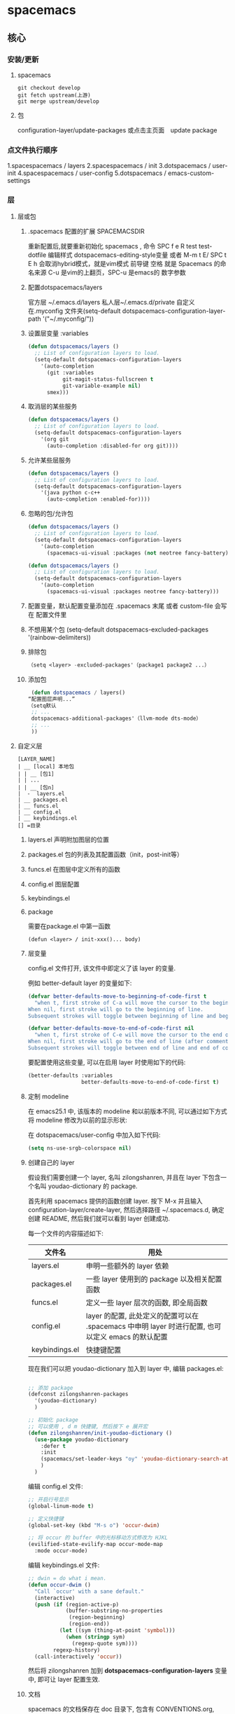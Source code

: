 * spacemacs
** 核心
*** 安装/更新
**** spacemacs
   #+BEGIN_SRC shell
     git checkout develop
     git fetch upstream(上游)
     git merge upstream/develop
   #+END_SRC
**** 包
     configuration-layer/update-packages 或点击主页面　update package
*** 点文件执行顺序
    1.spacespacemacs / layers
    2.spacespacemacs / init 
    3.dotspacemacs / user-init
    4.spacespacemacs / user-config
    5.dotspacemacs / emacs-custom-settings
*** 层 
**** 层或包
***** .spacemacs 配置的扩展  SPACEMACSDIR 
      重新配置后,就要重新初始化 spacemacs , 命令 SPC f e R
      test test-dotfile
      编辑样式 dotspacemacs-editing-style变量 或者 M-m t E/ SPC t E h 会取消hybrid模式，就是vim模式
      前导键 空格 就是 Spacemacs 的命名来源
      C-u 是vim的上翻页，SPC-u 是emacs的 数字参数
***** 配置dotspacemacs/layers   
      官方层 ~/.emacs.d/layers
      私人层~/.emacs.d/private
      自定义 在.myconfig 文件夹(setq-default dotspacemacs-configuration-layer-path '("~/.myconfig/"))
***** 设置层变量 :variables
   #+BEGIN_SRC emacs-lisp
   (defun dotspacemacs/layers ()
     ;; List of configuration layers to load.
     (setq-default dotspacemacs-configuration-layers
       '(auto-completion
         (git :variables
              git-magit-status-fullscreen t
              git-variable-example nil)
         smex)))
   #+END_SRC
***** 取消层的某些服务
   #+BEGIN_SRC emacs-lisp
   (defun dotspacemacs/layers ()
     ;; List of configuration layers to load.
     (setq-default dotspacemacs-configuration-layers
       '(org git
         (auto-completion :disabled-for org git))))
   #+END_SRC
***** 允许某些层服务
   #+BEGIN_SRC emacs-lisp
     (defun dotspacemacs/layers ()
       ;; List of configuration layers to load.
       (setq-default dotspacemacs-configuration-layers
         '(java python c-c++
           (auto-completion :enabled-for))))
   #+END_SRC
***** 忽略的包/允许包
   #+BEGIN_SRC emacs-lisp
   (defun dotspacemacs/layers ()
     ;; List of configuration layers to load.
     (setq-default dotspacemacs-configuration-layers
       '(auto-completion
         (spacemacs-ui-visual :packages (not neotree fancy-battery))))
   #+END_SRC

   #+BEGIN_SRC emacs-lisp
   (defun dotspacemacs/layers ()
     ;; List of configuration layers to load.
     (setq-default dotspacemacs-configuration-layers
       '(auto-completion
         (spacemacs-ui-visual :packages neotree fancy-battery)))
   #+END_SRC
***** 配置变量，默认配置变量添加在 .spacemacs 末尾 或者 custom-file 会写在 配置文件里
***** 不想用某个包 (setq-default dotspacemacs-excluded-packages '(rainbow-delimiters))
***** 排除包
   #+BEGIN_SRC emacs-lisp
   （setq <layer> -excluded-packages'（package1 package2 ...）
   #+END_SRC
***** 添加包
   #+BEGIN_SRC emacs-lisp
      (defun dotspacemacs / layers()
     “配置图层声明...”
     （setq默认
      ;; ...
      dotspacemacs-additional-packages'（llvm-mode dts-mode）
      ;; ...
      ))
   #+END_SRC
**** 自定义层
   #+BEGIN_SRC 
   [LAYER_NAME]
   | __ [local] 本地包
   | | __ [包1]
   | | ...
   | | __ [包n]
   |  -  layers.el
   | __ packages.el
   | __ funcs.el
   | __ config.el
   | __ keybindings.el
   [] =目录
   #+END_SRC

***** layers.el 声明附加图层的位置
***** packages.el 包的列表及其配置函数（init，post-init等）
***** funcs.el 在图层中定义所有的函数
***** config.el 图层配置
***** keybindings.el 
***** package
      需要在package.el 中第一函数
   #+BEGIN_SRC 
   (defun <layer> / init-xxx()... body)
   #+END_SRC
***** 层变量
      config.el 文件打开, 该文件中即定义了该 layer 的变量.

      例如 better-default layer 的变量如下:
   #+BEGIN_SRC emacs-lisp
     (defvar better-defaults-move-to-beginning-of-code-first t
       "when t, first stroke of C-a will move the cursor to the beginning of code.
     When nil, first stroke will go to the beginning of line.
     Subsequent strokes will toggle between beginning of line and beginning of code.")

     (defvar better-defaults-move-to-end-of-code-first nil
       "when t, first stroke of C-e will move the cursor to the end of code (before comments).
     When nil, first stroke will go to the end of line (after comments).
     Subsequent strokes will toggle between end of line and end of code.")
   #+END_SRC

   要配置使用这些变量, 可以在启用 layer 时使用如下的代码:

   #+BEGIN_SRC emacs-lisp
     (better-defaults :variables
                      better-defaults-move-to-end-of-code-first t)
   #+END_SRC

***** 定制 modeline
   在 emacs25.1 中, 该版本的 modeline 和以前版本不同, 可以通过如下方式将 modeline 
   修改为以前的显示形状:

   在 dotspacemacs/user-config 中加入如下代码:
   #+BEGIN_SRC emacs-lisp
     (setq ns-use-srgb-colorspace nil)
   #+END_SRC

***** 创建自己的 layer
      假设我们需要创建一个 layer, 名叫 zilongshanren, 并且在 layer 下包含一个名叫 
      youdao-dictionary 的 package.

      首先利用 spacemacs 提供的函数创建 layer. 按下 M-x 并且输入 
      configuration-layer/create-layer, 然后选择路径 ~/.spacemacs.d,
      确定创建 README, 然后我们就可以看到 layer 创建成功.

   每一个文件的内容描述如下:

   | 文件名          | 用处                                                                                        |
   |----------------+--------------------------------------------------------------------------------------------------|
   | layers.el      | 申明一些额外的 layer 依赖 |
   | packages.el    | 一些 layer 使用到的 package 以及相关配置函数 |
   | funcs.el       | 定义一些 layer 层次的函数, 即全局函数 |
   | config.el      | layer 的配置, 此处定义的配置可以在 .spacemacs 中申明 layer 时进行配置, 也可以定义 emacs 的默认配置 |
   | keybindings.el | 快捷键配置 |

   现在我们可以把 youdao-dictionary 加入到 layer 中, 编辑 packages.el:

   #+BEGIN_SRC emacs-lisp

     ;; 添加 package
     (defconst zilongshanren-packages
       '(youdao-dictionary)
       )

     ;; 初始化 package
     ;; 可以使用 , d m 快捷键, 然后按下 e 展开宏
     (defun zilongshanren/init-youdao-dictionary ()
       (use-package youdao-dictionary
         :defer t
         :init
         (spacemacs/set-leader-keys "oy" 'youdao-dictionary-search-at-point+)
         )
       )
   #+END_SRC

   编辑 config.el 文件:

   #+BEGIN_SRC emacs-lisp
     ;; 开启行号显示
     (global-linum-mode t)

     ;; 定义快捷键
     (global-set-key (kbd "M-s o") 'occur-dwim)

     ;; 将 occur 的 buffer 中的光标移动方式修改为 HJKL
     (evilified-state-evilify-map occur-mode-map
       :mode occur-mode)
   #+END_SRC

   编辑 keybindings.el 文件:

   #+BEGIN_SRC emacs-lisp
     ;; dwin = do what i mean.
     (defun occur-dwim ()
       "Call `occur' with a sane default."
       (interactive)
       (push (if (region-active-p)
                 (buffer-substring-no-properties
                  (region-beginning)
                  (region-end))
               (let ((sym (thing-at-point 'symbol)))
                 (when (stringp sym)
                   (regexp-quote sym))))
             regexp-history)
       (call-interactively 'occur))
   #+END_SRC

   然后将 zilongshanren 加到 *dotspacemacs-configuration-layers* 变量中, 即可让 layer 配置生效.

***** 文档

   spacemacs 的文档保存在 doc 目录下, 包含有 CONVENTIONS.org, DOCUMENTATION.org 等文档文件, 建议大家多多阅读.

**** 定制你的 Layer
   1. 修复上一期视频中 occur-mode 启动的问题
   2. 修复 ivy0.8 导致的问题, 同时简单探讨了一下今后如何避免和处理类似的问题
   3. 介绍 post-init 和 pre-init 的用法, 介绍了如何定制 spacemacs 的 company-mode
   4. 介绍 layers.el 文件, 演示该文件的作用
   5. 介绍 layer 的 package 的 location 变量, 演示了如何从 github 获取并安装 package 的方法

***** 修复上一期视频中的配置问题

   在之前的配置代码中, 如果我们启动 emacs 会出现以下错误:

   #+BEGIN_EXAMPLE
   Symbol's function definition is void: evilified-state-evilify-map
   #+END_EXAMPLE

   这是因为这个符号在 config.el 中使用的时候还是空的, 我们可以通过以下方式修复, 编辑 config.el 文件, 将以下代码移动到 dotspacemacs/user-config 函数中:

   #+BEGIN_SRC emacs-lisp
     (evilified-state-evilify-map occur-mode-map
       :mode occur-mode)
   #+END_SRC

***** 修复 ivy0.8 的问题

   在 ivy 升级到0.8版本时, 对其中一个API的返回值进行了修改:

   #+BEGIN_SRC emacs-lisp
     (let (res)
       (ivy-with
        '(ivy-read "test: "
                   '(("one" . 1) ("three" . 3))
                   :action (lambda (x) (setq res x)))
        "t C-m")
       res)
     ;; =>
     ;; ("three" . 3)
   #+END_SRC

   在之前的版本中, 这个函数的返回值是 3, 在0.8版本中被修改为了一个列表. 如果要修复这个问题, 我们需要在使用返回值的时候加上 cdr, 具体的修改可以查看[[https://github.com/syl20bnr/spacemacs/pull/6478][fix break API changes for ivy 0.8]].

***** post-init 和 pre-init

   有一些 mode 已经安装, 例如 company-mode 已经被 auto-completion layer 安装, 如果这时我们还想对该 mode 进行一些定制, 那么我们可以这样处理:

   1. 在我们的 layer 中添加这个包

   #+BEGIN_SRC emacs-lisp
       ;; 添加 package
       (defconst zilongshanren-packages
         '(youdao-dictionary
           company  ; 添加 company package
           )
         )
   #+END_SRC

   2. 然后定义一个 post-init 函数

   #+BEGIN_SRC emacs-lisp
     ;; 定制 company-mode
     (defun zilongshanren/post-init-company ()
       (setq company-minimum-prefix-length 1)
       )
   #+END_SRC

   然后重启 emacs 即可以看到定制的效果.

   对于 package 的三个函数: pre-init, init, post-init, spacemacs是按照这个顺序来依次调用的.

***** location

   在安装 package 时, 我们如果只输入 package 的名字, 那么默认是从 melpa 下载安装的. 如果我们想自定义 package 的安装地址, 那么我们就可以使用 location 变量.

****** 自带 package

   例如我们使用一个自带的 occur package:

   #+BEGIN_SRC emacs-lisp
     ;; 自定义 package 安装地址
     (defconst zilongshanren-packages
       '(youdao-dictionary
         (occur-mode :location built-in)
         )
       )

     ;; 初始化 occur mode
     (defun zilongshanren/init-occur-mode ()
       (evilified-state-evilify-map occur-mode-map
         :mode occur-mmode)
       )
   #+END_SRC

****** 从 github 安装

   例如我们从 github 安装 gulpjs package:

   #+BEGIN_SRC emacs-lisp
     ;; 自定义 package 安装地址
     (defconst zilongshanren-packages
       '(youdao-dictionary
         (occur-mode :location built-in)
         (gulpjs :location (recipe :fetcher github :repo "zilongshanren/emacs-gulpjs"))
         )
       )

     (defun zilongshanren/init-gulpjs ()
       (use-package gulpjs
         :init)
       )
   #+END_SRC

   在 emacs 启动时就会从 github 上下载 guiljs package 并安装到本地.

***** layers.el

   如果我们需要对某些 layer 中的 package 配置进行大量的重写, 那么我们可以移除这个 layer 的某个 package. 我们可以通过 layers.el 来实现这一点, 例如移除 chinese layer 的 youdao-dictionary package:

   #+BEGIN_SRC emacs-lisp
     (configuration-layer/remove-layer 'youdao-dictionary)
   #+END_SRC

   然后我们可以在自己的 layer 中添加这个 package, 然后对它进行定制.
   在这种情况下, spacemacs 不会在 chinese layer 中加载 youdao-dictionary 这个 package, 而是在我们的 layer 中加载这个 package, 以实现对 spacemacs 内置的package 的定制.

**** Emacs Lisp layer
     调试： 1，在函数设断点 SPC mdf 2.到运行处或测试处 后 , ee 执行. s 进入 o 出去
   | 〜SPC mdt〜 | insert =（debug）=打印堆栈跟踪并重新评估函数 |
     格式代码 SPC m = b
*** 按键
**** 键绑定
     (evil-leader/set-key "o y" 'copy-to-clipboard)
     全局绑定 会被模式绑定覆盖
      (global-set-key (kbd "C-]") 'forward-char)
      //被下面的覆盖了
      (define-key evil-insert-state-map (kbd "C-]") 'forward-char)
      //用前导键
   #+BEGIN_SRC emacs-lisp
     (spacemacs/set-leader-keys "C-]" 'forward-char)
     (spacemacs/set-leader-keys-for-major-mode 'emacs-lisp-mode "C-]" 'forward-char)
   #+END_SRC
**** 快捷键 
      主模式相关快捷键 SPC m
      模式和状态
      层
      Spacemacs 具有层的概念。层类似于 vim 中的插件。它们提供可以在 Spacemacs 中使用的 新功能。
      键位绑定约定
        SPC b . 	   缓冲区微状态。
        窗口
        SPC w v 或 :vsplit 	    在右侧打开一个垂直分割。
        SPC w s 或 :split 	    在下部打开一个水平分割。
        SPC w h/j/k/l 	    在窗口间导航。
        SPC w H/J/K/L 	    移动当前窗口。
        SPC w . 	    窗口微状态。

        文件
        Spacemacs 中所有文件命令都有 SPC f 前缀。
        SPC f f 	    打开一个缓冲区搜索当前目录中的文件。
        SPC f r 	    打开一个缓冲区在最近打开的文件中搜索。
        SPC f s 或 :w 	    保存当前文件。
        :x 	    保存当前文件并退出。
        :e <file> 	    打开<file>

        帮助系统
        Emacs 具有一个可扩展的帮助系统。所有的快捷键都有SPC h d 前缀，以允许便捷地访问帮助系统。
        最重要的快捷键是 SPC h d f, SPC h d k, 和 SPC h d v。同样还有 SPC <f1> 允许用户搜索文档。
        SPC h d f 	    对一个功能提示并显示其文档。
        SPC h d k 	    对一个快捷键提示并显示其绑定的内容。
        SPC h d v 	    对一个变量提示并显示其文档和当前值。
        SPC <f1> 	    搜索一个命令，功能，变量或接口，并显示其文档
        不论何时，你遇到怪异的行为或想知道是什么东西做的，这些功能是你应该首先查阅的。

        探索
        SPC f e h 	    列出所有层并允许你浏览层上的文件。
        SPC ? 	    列出所有快捷键。

        .spacemacs  文件
        SPC f e d 	                打开你的 .spacemacs
        SPC f e D 	                使用diff 通过默认模版手动更新你的 .spacemacs 

        Emacs Lisp
        变量
        设置变量是定制 Spacemacs 行为最常见的方式。语法很简单：
        (setq variable value) ; Syntax
        ;; Setting variables example
        (setq variable1 t; True
        variable2 nil ; False
        variable3 '("A" "list" "of" "things"))

        快捷键
        定义快捷键是几乎每个人都想做的事情，最好的方式就是使用内置的 define-key 函数。
        (define-key map new-keybinding function) ; Syntax
        ;; Map H to go to the previous buffer in normal mode
        (define-key evil-normal-state-map (kbd "H") 'spacemacs/previous-useful-buffer)
        ;; Mapping keybinding to another keybinding
        (define-key evil-normal-state-map (kbd "H") (kbd "^")) ; H goes to beginning of the line

        map 是你想要绑定键位到的 keymap。大多数情况下你会使用
        evil-<state-name>-state-map。其对应不同的 evil-mode 状态。例如，使用 evil-insert-state-map 映射用于插入模式的快捷键。

        使用 evil-leader/set-key 函数来映射 <Leader> 快捷键。
        (evil-leader/set-key key function) ; Syntax
        ;; Map killing a buffer to <Leader> b c
        (evil-leader/set-key "bc" 'kill-this-buffer)
        ;; Map opening a link to <Leader> o l only in org-mode
        (evil-leader/set-key-for-mode 'org-mode
        "ol" 'org-open-at-point)
  
        函数
        你可能偶尔想要定义一个函数做更复杂的定制，语法很简单：
        (defun func-name (arg1 arg2)
        "docstring"
        ;; Body
        )
        ;; Calling a function
        (func-name arg1 arg1)
        这里有个现实可用的示例函数：

        ;; This snippet allows you to run clang-format before saving
        ;; given the current file as the correct filetype.
        ;; This relies on the c-c++ layer being enabled.
        (defun clang-format-for-filetype ()
        "Run clang-format if the current file has a file extensions
        in the filetypes list."
        (let ((filetypes '("c" "cpp")))
        (when (member (file-name-extension (buffer-file-name)) filetypes)
        (clang-format-buffer))))
        ;; See http://www.gnu.org/software/emacs/manual/html_node/emacs/Hooks.html for
        ;; what this line means
        (add-hook 'before-save-hook 'clang-format-for-filetype)

        激活一个层
        正如上文术语那段所说，层提供一个简单的方式来添加特性。可在 .spacemacs 文件中激活
        一个层。
        在文件中找到 dotspacemacs-configuration-layers 变量，默认情况下，它看起来应该是这样的：
        (defun dotspacemacs/layers ()
        (setq-default
        ;; ...
        dotspacemacs-configuration-layers '(;; auto-completion
        ;; better-defaults
        emacs-lisp
        ;; (git :variables
        ;;      git-gutter-use-fringe t)
        ;; markdown
        ;; org
        ;; syntax-checking
        )))

        你可以通过删除分号来取消注释这些建议的层，开箱即用。要添加一个层，就把它的名字添
        加到列表中并重启
        Emacs 或按 SPC f e R。使用 SPC f e h 来显示所有的层和他们的文档。

        创建一个层
        为了将配置分组或当配置与你的 .spacemacs 文件之间不匹配时，你可以创建一个配置层
        。Spacemacs 提供了一个内建命令用于生成层的样板文件：SPC
        :configuration-layer/create-layer。
        这条命令将会生成一个如下的文件夹：

        [layer-name]
        |__ [local]*
        | |__ [example-mode-1]
        | |     ...
        | |__ [example-mode-n]
        |__ config.el*
        |__ funcs.el*
        |__ keybindings.el*
        |__ packages.el

        [] = 文件夹
        \ * = 不是命令生成的文件

        Packages.el 文件包含你可以在 <layer-name>-packages 变量中安装的包的列表。
        所有 MELPA 仓库中的包都可以添加到这个列表中。还可以使用 :excludedt 特性将包包含
        在列表中。
        每个包都需要一个函数来初始化。这个函数必须以这种模式命名：
        <layer-name>/init-<package-name>。
        这个函数包含了包的配置。同时还有一个 pre/post-init 函数来在包加载之前或之后运行代码。它看起来想这个样子：

        (setq layer-name-packages '(example-package
        ;;这个层通过设置:excluded 属性
        ;;为真(t)来卸载example-package-2
        (example-package-2 :excluded t)))
        (defun layer-name/post-init-package ()
        ;;在这里添加另一个层的包的配置
        )
        (defun layer-name/init-example-package ()
        ;;在这里配置example-package
        )

        **注意**：只有一个层可以具有一个对于包的 init 函数。如果你想覆盖另一个层对一个包
        的配置，请使用 use-package hooks 中的 <layer-name>/pre-init 函数。
        如果 MELPA 中没有你想要的包，你必须是由一个本地包或一个包源。关于此的更多信息可以从层的剖析处获得。

        确保你添加了你的层到你的 .spacemacs 文件中，并重启 spacemacs 以激活。
        关于层的加载过程和层的工作原理的详细描述可以参考LAYERS.org。

        安装一个单独的包
        有时创建一个层会有点大材小用了，也许你仅仅想要一个包而不想维持整个层。Spacemacs
        在 .spacemacs 文件中的 dotspacemacs/layers 函数里提供了一个叫做
        dotspacemacs-additional-packages 的变量，只要在列表中添加一个包名，它就会在你重
        启的时候被安装。
        下一段来说明如何加载这个包。
        加载包
        有没有想过 Spacemacs 如何可以在仅仅几秒钟之内加载超过 100 个包呢？
        如此低的加载时间必须需要某种难以理解的黑魔法吧。还好这不是真的，多亏有了
        use-package。
        它是一个可以轻松实现对包进行延迟加载和配置的包。以下是它的基础用法：

        ;; Basic form of use-package declaration. The :defer t tells use-package to
        ;; try to lazy load the package.
        (use-package package-name
        :defer t)
        ;; The :init section is run before the package loads The :config section is
        ;; run after the package loads
        (use-package package-name
        :defer t
        :init
        (progn
        ;; Change some variables
        (setq variable1 t variable2 nil)
        ;; Define a function
        (defun foo ()
        (message "%s" "Hello, World!")))
        :config
        (progn
        ;; Calling a function that is defined when the package loads
        (function-defined-when-package-loads)))

        这只是 use-package 的一个非常基本的概述。它还有许多其他的方式来控制包的加载，就不在这里介绍了。
        卸载一个包

        Spacemacs 在 .spacemacs 文件中的 dotspacemacs/init 函数里提供了一个叫做
        dotspacemacs-excluded-packages 的变量。只要在列表中添加一个包名，它就会在你重启的时候被卸载。
        常见调整
        本段是为了想要做更多调整的人所写的。除非另有说明，所有这些设置都去你的
        .spacemacs 文件中的
        dotspacemacs/user-config 函数里完成。

        变更 escape 键
        Spacemacs 使用 [[https://github.com/syl20bnr/evil-escape][evil-escape]] 来允许从许多拥有一个快捷键的 major-modes 中跳出。
        你可以在你的 dotspacemacs/user-config 函数中像这样定制变量：
        (defun dotspacemacs/user-config ()
        ;; ...
        ;; Set escape keybinding to "jk"
        (setq-default evil-escape-key-sequence "jk"))
        更多的文档可以在 evil-escape README 中找到。

        变更配色方案
        .spacemacs 文件的 dotspacemacs/init 函数中有一个 dotspacemacs-themes 变量
        。这是一个可以用 SPC T n 键循环的主题的列表。列表中的第一个主题是在启动时加载的主题。
        以下为示例：

        (defun dotspacemacs/init
        ;; Darktooth theme is the default theme
        ;; Each theme is automatically installed.
        ;; Note that we drop the -theme from the package name.
        ;; Ex. darktooth-theme -> darktooth
        (setq-default dotspacemacs-themes '(darktooth
        soothe
        gotham)))

        可以使用 SPC T h 键列出和选择所有已安装的主题。
        非高亮搜索
        Spacemacs 模仿了默认的 vim 行为，会高亮显示搜索结果，尽管你不在它们之间进行导航。
        你可以使用 SPC s c 或 :nohlsearch 来关闭搜索结果高亮。
        若再也不需要自动高亮结果，你可以卸载 evil-search-highlight-persist 包。

        会话
        当你打开 Spacemacs 时，它不会自动恢复窗口和缓冲区。如果你常使用 vim 会话，
        你可能要在你的 .spacemacs 文件中的 dotspacemacs/user-config 里添加
        (desktop-save-mode t)，然后你就可以使用 SPC : desktop-read 加载已被保存的会话。
        桌面文件的位置可以使用 desktop-dirname 变量设置。要自动加载一个会话，就在你的
        .spacemacs 文件中添加 (desktop-read)。

        使用 visual lines 导航
        Spacemacs 使用 vim 默认 actual lines 导航，即使它们被包装了。如果你想要让 j 和 k
        的行为如 g j 和 g k 一般，将一下代码添加到你的 .spacemacs 文件：
        (define-key evil-normal-state-map (kbd "j") 'evil-next-visual-line)
        (define-key evil-normal-state-map (kbd "k") 'evil-previous-visual-line)

**** EScaping 键
     (setq-default evil-escape-key-sequence "jj"))
**** 键绑定帮助  
   | Key Binding | Description                                               |
   |-------------+-----------------------------------------------------------|
   | ~SPC h d b~ | describe bindings                                         |
   | ~SPC h d c~ | describe current character under point                    |
   | ~SPC h d d~ | describe current expression under point                   |
   | ~SPC h d f~ | describe a function                                       |
   | ~SPC h d F~ | describe a face                                           |
   | ~SPC h d k~ | describe a key                                            |
   | ~SPC h d K~ | describe a keymap                                         |
   | ~SPC h d l~ | copy last pressed keys that you can paste in gitter chat  |
   | ~SPC h d m~ | describe current modes                                    |
   | ~SPC h d p~ | describe a package (Emacs built-in function)              |
   | ~SPC h d P~ | describe a package (Spacemacs layer information)          |
   | ~SPC h d s~ | copy system information that you can paste in gitter chat |
   | ~SPC h d t~ | describe a theme                                          |
   | ~SPC h d v~ | describe a variable                                       |

   Other help key bindings:

   | Key Binding | Description                                           |
   |-------------+-------------------------------------------------------|
   | ~SPC h SPC~ | discover Spacemacs documentation, layers and packages |
   | ~SPC h i~   | search in info pages with the symbol at point         |
   | ~SPC h k~   | show top-level bindings with =which-key=              |
   | ~SPC h m~   | search available man pages                            |
   | ~SPC h n~   | browse emacs news                                     |

   Navigation key bindings in =help-mode=:

**** 快速访问 ace-link模式
     在 help-mode 和 info-mode 中可以 用 o 快速跳转
**** 通过语义列出符号 SPC s j  
**** 寄存器
     | Key Binding | Description                        |
     |-------------+------------------------------------|
     | ~SPC r e~   | show evil yank and named registers |
     | ~SPC r m~   | show marks register                |
     | ~SPC r r~   | show helm register                 |
     | ~SPC r y~   | show kill ring                     |
**** 文件和 Buffer 操作
***** 不同点
   - 没有使用官方的 modeline, 而是采用自己定制的
   - 排除掉了大量的作者认为对他没有作用的 package, 因为这些 package 确实不经常使用, 反而可能导致一些 BUG 或者导致 spacemacs 启动或使用过程中变慢

***** 文件相关操作
   1. SPC p f
     在当前的项目中查找文件, 类似于 vim 中的 Ctrl-p. 在作者的配置中, 该快捷键被绑定到了以下函数:

     #+BEGIN_SRC emacs-lisp
       (defun zilongshanren/open-file-with-projectile-or-counsel-git ()
         (interactive)
         (if (zilongshanren/vcs-project-root)
             (counsel-git)
           (if (projectile-project-p)
               (projectile-find-file)
             (ido-find-file))))
     #+END_SRC

     该函数会针对不同的项目类型使用不同的查找方式:
      - 如果是 git 项目, 那么使用 counsel-git 来查找文件, 不使用 projectile 的原因是 counsel-git 更快
      - 如果是 projectile 项目, 即在项目的根目录中存在 .projectile 文件, 那么使用 projectile-find-file 来查找文件
      - 否则使用 ido-fine-file 来查找文件

   2. SPC f f
     从当前目录开始查找文件. 在作者的配置中同时启用了 ivy-layer 和 helm-layer, 默认使用的是 helm 来查找文件.
  
   3. SPC f L
     使用 helm-locate 来在当前系统中查找文件.

   4. SPC f l
     查找文件并使用 literal(逐字, 只能是ascii 形式， 对于utf 显示形式 '\350\380'） 的方式来打开文件, 使用 literal 方式打开的文件不会附加编码信息, 例如 utf-8 编码中可能存在的 BOM 头信息, 使用 literal 模式即可以看到 BOM头.

   5. SPC f h 查找文件并使用二进制的方式来打开文件, 可以使用 C-c C-c 回到之前的模式.

   6. SPC f o 使用外部程序打开文件.

   7. SPC f E 使用 sudo 来编辑文件, 当某些文件是只读的时候可以采用这种方式来编辑文件.

   8. SPC f D 删除当前的文件和 buffer.

   9. SPC f j 以当前文件的目录打开 dired buffer.

   10. SPC f r 使用 ivy 打开最近文件列表.

   11. SPC f R 重命名当前文件.

   12. SPC f v 
     添加 local variables, 可以通过这个功能给项目做一些特殊的设置.
     例如按下 SPC f v, 然后选择 add-dir-local-variable, 选择 org-mode, 再选择org-highlight-links 变量, 此时 emacs 会在当前文件的目录下生成一个 .dir-locals.el 文件, 内容如下:

     #+BEGIN_SRC emacs-lisp
     ;;; Directory Local Variables
     ;;; For more information see (info "(emacs) Directory Variables")

     ((org-mode
       (org-highlight-links)))
     #+END_SRC

     这个文件中的代码会在当前目录下的所有文件 buffer 中生效.

   13. SPC f y 拷贝当前文件的全路径.

   14. SPC f a d 列出最近访问的目录, 使用命令行工具 fasd 实现.

   15. SPC f C d/u 将当前文件的编码转换为 DOS/UNIX 编码., unix 编码少一个换行, 真的
   16. SPC f e d 打开 .spacemacs 或 .spacemacs.d/init.el 文件.
   17. SPC f e i 打开 .emacs 或 .emacs.d/init.el 文件.
   18. SPC f e l 打开系统中已经安装的 el 文件.
   19. SPC f c 复制文件.
   20. SPC f b 打开标签.
   21. SPC f s/S 保存当前 buffer 或 所有 buffer.
***** buffer 相关操作
   1. SPC b . 打开 Buffer Selection Transient State, 在该模式下可以进行更多的操作, 由 hydra 提供.
   2. SPC b b 切换到已经打开的 buffer.
   3. SPC b d 关闭一个 buffer.

   4. SPC b f !!!!! 在 finder 中打开当前文件, 只在 Mac系统下生效.

   5. SPC b B/i 以类似 Dired Mode 的形式打开 buffer 列表, 在这个列表中可以执行和 Dired Mode 类似的操作.

   6. SPC b h 进入 \*spacemacs\* buffer.
   7. SPC b k 使用正则表达式来删除 buffer.
   8. SPC b N 新建一个 buffer.
   9. SPC b m 删除除当前 buffer 外的所有 buffer.

   10. SPC b R 使用 emacs 自动备份的文件恢复文件.

   11. SPC b s 跳转到 scratch buffer.

   12. SPC b w 关闭/打开 buffer 的 read-only.
   13. SPC b Y 复制整个 buffer 的内容.
   14. SPC b P 将剪切板的内容粘贴到整个 buffer.
   15. SPC <tab> 在当前 buffer 和上一个打开的 buffer 中进行切换.
**** 对齐文本
 | 键绑定       | 说明           |
 | 〜SPC xa＆〜 | 在＆  对齐区域 |
**** 键绑定？ 
     1.可以使用命令 (global-set-key (kbd "C-f") 'forward-word)
     2.模式下（define-key evil-insert-state-map（kbd“C-”））'forward-char）
**** 文本插入
     | 键绑定| 说明|
   | ------------- + ----------------------------------- ------------------------------------ |
   | 〜SPC ill〜| 插入lorem-ipsum列表|
   | 〜SPC ilp〜| 插入lorem-ipsum段落|
   | 〜SPC ils〜| 插入lorem-ipsum句子|
   | 〜SPC ip 1〜| 插入简单的密码|
   | 〜SPC ip 2〜| 插入更强的密码|
   | 〜SPC ip 3〜| 为偏执狂|插入密码
   | 〜SPC ipp〜| 插入发音简单的密码|
   | 〜SPC ipn〜| 插入数字密码|
   | 〜SPC iu〜| 搜索Unicode字符并将其插入到活动缓冲区中。|
   | 〜SPC i U 1〜| 插入UUIDv1（使用通用参数来插入CID格式）|
   | 〜SPC i U 4〜| 插入UUIDv4（使用通用参数来插入CID格式）|
   | 〜SPC我UU〜| 插入UUIDv4（使用通用参数来插入CID格式）|

   *提示：*您可以用数字改变插入的密码的长度
   前缀参数，例如〜SPC U 24 SPC ipp〜将插入一个密码
   24个字符。
*** 官方帮助
    C-h t 简单帮助
    C-h k 寻找快捷键的帮助信息
    C-h v 寻找变量的帮助信息
    C-h f 寻找函数的帮助信息
    info

** 界面
*** 主题
 boolean 注释背景 spacemacs-theme-comment-bg
 (setq-default dotspacemacs-themes '(spacemacs-light leuven zenburn))
 
安装主题
(add-to-list my/packages 'monokai-theme)
 加载主题 (load-theme 'monokai 1)
*** 字体
  dotspacemacs-default-font 
 #+BEGIN_SRC emacs-lisp
 (setq-default dotspacemacs-default-font '("Source Code Pro"
                                           :size 13
                                           :weight normal
                                           :width normal
                                           :powerline-scale 1.1))
 #+END_SRC
*** 模式行
    行号
  #+BEGIN_SRC emacs-lisp
    (setq-default dotspacemacs-lines-numbers '(:relative nil
                                               :disabled-for-modes dired-mode
                                                                   doc-view-mode
                                                                   markdown-mode
                                                                   org-mode
                                                                   pdf-view-mode
                                                                   text-mode
                                               :size-limit-kb 1000))
  #+END_SRC
*** Frame title
  Default frame title displays name of current process and hostname of system. You
  can include more information (like name of current file, name of current project
  etc) by setting =dotspacemacs-frame-title-format= variable.

  Following format short codes are avialable:

  | Code | Description                                                                  |
  |------+------------------------------------------------------------------------------|
  | =%a= | the `abbreviated-file-name', or `buffer-name'                                |
  | =%t= | `projectile-project-name'                                                    |
  | =%I= | `invocation-name'                                                            |
  | =%S= | `system-name'                                                                |
  | =%U= | contents of $USER                                                            |
  | =%b= | buffer name                                                                  |
  | =%f= | visited file name                                                            |
  | =%F= | frame name                                                                   |
  | =%s= | process status                                                               |
  | =%p= | percent of buffer above top of window, or Top, Bot or All                    |
  | =%P= | percent of buffer above bottom of window, perhaps plus Top, or Bottom or All |
  | =%m= | mode name                                                                    |
  | =%n= | Narrow if appropriate                                                        |
  | =%z= | mnemonics of buffer, terminal, and keyboard coding systems                   |
  | =%Z= | like %z, but including the end-of-line format"                               |

***** Iconified (tabified) title
  If you are using tiling window manager with tab support you may want to display
  different title for inactive tabs with =dotspacemacs-icon-title-format=
  variable. Short codes are same as for frame title.

  If this variable is set to =nil= (default) its value will be same as
  =dotspacemacs-frame-title-format=.

*** 切换透明度 ~SPC TT~
*** 切换系统监视器 ~SPC tms~
*** 换行 SPC-t-l 开关truncate line
*** 书签 看小说用的 ~SPC fb~ 
    | 键绑定 | 说明                             |
    | 〜Cd〜 | 删除选中的书签                   |
    | 〜Ce〜 | 编辑所选书签                     |
    | 〜Cf〜 | 切换文件名位置                   |
    | 〜Co〜 | 在另一个窗口    中打开选定的书签 |
    |        |                                  |
*** 文本的缓冲区显示 可以集中显示选中的文本
    | 〜SPC nf〜 | 将缓冲区缩小到当前函数   |
    | 〜SPC np〜 | 将缓冲区缩小到可见页面   |
    | 〜SPC nr〜 | 将缓冲区缩小到选定的文本 |
    | 〜SPC nw〜 | 加宽，即显示整个缓冲区   |

*** frame缩放
    | 键绑定         | 说明                           |
    | 〜SPC zf +〜   | 放大帧内容并启动帧缩放瞬态     |
    | 〜SPC zf =〜   | 放大帧内容并启动帧缩放瞬态     |
    | 〜SPC zf  - 〜 | 缩小帧内容并启动帧缩放瞬态     |
    | 〜SPC zf 0〜   | 重置帧内容大小并启动​​帧缩放瞬态 |
    | 〜+〜          | 放大                           |
    | 〜=〜          | 放大                           |
    | 〜 - 〜        | 缩小                           |
    | 〜0〜          | 重置缩放                       |
    | 任何其他键     | 保留缩放框架的过渡状态         |

*** 文本缩放
    | 键绑定         | 说明                                     |
    | 〜SPC zx +〜   | 放大字体并启动字体缩放瞬态               |
    | 〜SPC zx =〜   | 放大字体并启动字体缩放瞬态               |
    | 〜SPC zx  - 〜 | 缩小字体并启动字体缩放瞬态               |
    | 〜SPC zx 0〜   | 重置字体大小（不缩放）并启动字体缩放瞬态 |
    | 〜+〜          | 增加字体大小                             |
    | 〜=〜          | 增加字体大小                             |
    | 〜 - 〜        | 减小字体大小                             |
    | 〜0〜          | 重置字体大小                             |
    | 任何其他键     | 保持字体缩放瞬态                         |

  请注意，/只/当前缓冲区的文本被缩放，其他缓冲区，
   
*** 移动
**** 屏幕滚动：
     ^F                                            屏幕向下滚动一屏；
     ^B                                            屏幕向上滚动一屏；
     ^E                                            屏幕向下滚动一行；
     ^Y                                            屏幕向上滚动一行；
     ^D                                            屏幕向下滚动半屏；
     ^U                                            屏幕向上滚动半屏；
     z + Enter                                     滚动屏幕，使当前光标所在行处于屏幕第一行；
     z + .                                         滚动屏幕，使当前光标所在行处于屏幕中间行；
     z + -                                         滚动屏幕，使当前光标所在行处于屏幕最后一行；
*** 高亮当前行
    (global-hl-line-mode 1)
** 基本功能
*** 文本   
**** 显示行号 linum-mode    
*** 文件
**** 批量重命名 wdired  执行 wdired 相关的命令就好
     在目录buff 下 输入 wdired...., 最后提交 C-c C-c
     退出wdired模式，您需要按C-c ESC
*** 搜索
**** 在当前目录中搜索 
   | 〜SPC /〜或〜SPC sd〜| 用第一个找到的工具搜索|
**** 网页
  | 〜SPC swg〜 | 在emacs中获取Google建议。在浏览器中打开Goog​​le搜索结果。 |
  | 〜SPC sww〜| 在emacs中获取维基百科建议。在浏览器中打开维基百科页面。|
   也可以用duck-duck-go
**** 在一个项目中搜索
    | 〜SPC /〜或〜SPC sp〜| 搜索第一个找到的工具|
** 开发功能
*** flycheck 
    | Key Binding | Description                                                           |
    |-------------+-----------------------------------------------------------------------|
    | ~SPC t s~   | toggle flycheck                                                       |
    | ~SPC e c~   | clear all errors                                                      |
    | ~SPC e h~   | describe a flycheck checker                                           |
    | ~SPC e l~   | toggle the display of the =flycheck= list of errors/warnings          |
    | ~SPC e n~   | go to the next error                                                  |
    | ~SPC e p~   | go to the previous error                                              |
    | ~SPC e v~   | verify flycheck setup (useful to debug 3rd party tools configuration) |
    | ~SPC e .~   | error transient state                                                 |

*** 注释 SPC ; ;
*** layout, windows 和 project 相关
**** Layout 操作
     1. SPC l L 加载 layout 文件
     2. SPC l l 在 layout 之间切换
     3. SPC l s 将 layout 保存到文件
     4. SPC l <tab> 在当前 layout 和上一个 layout 之间切换
     5. SPC l o 配置 layout
     6. SPC l R 重命名 layout
     7. SPC l ? 显示更多的与 layout 相关的命令
**** Window 相关操作
  1. SPC w - 上下拆分窗口
  2. SPC w / 左右拆分窗口
  3. SPC w . 显示更多的与 window micro state 的相关的命令
  4. SPC w 2/3 左右显示 2/3 个窗口
  5. SPC w = 将窗口均等分
  6. SPC w b 切换到 minibuffer
  7. SPC w d 删除当前窗口
  8. SPC w h/j/k/l 向 左/下/上/右 移动窗口
  9. SPC w m 最大化显示当前窗口
  10. SPC W H/J/K/L 将当前窗口向 左/下/上/右 移动
  11. SPC w u/U 取消/重置上次操作
  12. SPC w o 切换到其他 frame
  13. SPC w F 创建一个新的 frame
  14. SPC w 1/2/3/4 切换到对应的编号的窗口
  15. SPC w w 依次切换到其他窗口
  16. SPC w W 使用字母标识需要跳转的窗口, 并按下字母进行跳转
  17. SPC t g 将当前显示的窗口与其他窗口进行黄金分割显示
  18. SPC t - 开启/关闭 将光标始终显示在中心行
**** project 相关操作
  1. SPC p f 在当前 project 中查找并打开文件
  2. SPC p b 在当前 project 中查找打开的 buffer
  3. SPC p p 切换到其他的 project
  4. SPC p l 切换到其他的 project 并创建一个新的 layout
  5. find-file-in-project 这是一个插件, 支持全平台. 目前绑定在 SUPER f 快捷键上.
***** 工程
      1.目录下创建空的 .projectile
    2. 在文件/home/wuming/.emacs.d/.cache/projectile-bookmarks.eld中添加目录
    3. 也可以在变量 project ... file 中添加 后缀文件类型
*** 使用 ctags 和 company-etags
    这期视频主要介绍 ctags 和 company-mode 的使用.
**** 为什么使用 ctags
     ctags 是一个开源的, 可以方便的对大型代码库进行索引的软件, 在使用 ctags 生成 tag 之后就可以非常方便的在这些 tag 中进行跳转.
     因为有些编程语言, 例如 javascript 或者 lua, 它们不能进行精确的语义补全, 在有 ctags 进行索引补全的情况下也可以方便编写代码.

     在之前也介绍过 term-mode, 也可以做到一些语义补全. 但是它也有一些缺点:
  1. 配置方式复杂, 对于比较大的项目的配置比较有难度
  2. 有些时候不能得到想要的补全结果

  之前作者使用 YCMD 来对 C/C++ 代码进行补全, 但是它不太稳定, 现在已经切换为 ctags 来进行补全, 对于调试和 profile 会使用 IDE 进行操作.
**** 如何配置 ctags
     首先新建一个 testJs-ctags 目录, 然后在该目录下新建 a.js 以及 b.js 两个文件:

  #+BEGIN_SRC shell
    mkdir testJs-ctags
    cd testJs-ctags
    touch a.js
    touch b.js
  #+END_SRC

  然后编辑 a.js 的内容如下:

  #+BEGIN_SRC javascript
    var func1 = function () {
        console.log("func1");
    };

    var func2 = function () {
    };
  #+END_SRC

  然后在 b.js 中的补全中可以显示处 func1 和 func2 的补全提示的. 为了更方便的讲解之后的内容, 我们可以查看使用的补全的后端:
  输入 M-x, diminish-undo, 选择 company-mode, 这样在 modeline 就可以看到 company-mode 的具体信息.
  h
  再次输入 fun 等待弹出补全提示, 在补全选项中上下移动, 可以看到使用的补全后端包括 dabbrev-code 和 etags 等,
   如果我们关闭 a.js 的 buffer, 就不会出现 func1 和 func2 的补全选项.

  在之前的操作中, 我们并没有生成 ctags, 为什么也能使用 ctags 补全呢? 我们可以使用 SPC h d v, 
  然后输出 tags-table-list 来查看该变量的值, 当前的值是指向作者 cocos目录下的 TAGS 文件.
  使用以下代码清空该值:

  #+BEGIN_SRC emacs-lisp
    (setq-default tags-table-list nil)
  #+END_SRC

  然后再次尝试补全, 这时就不会使用 ctags 补全了.

  那么如何生成 ctags 补全的文件呢? 使用以下命令即可:

  #+BEGIN_SRC shell
    cd testJs-ctags
    ctags -e a.js
    # 针对目录
    # ctags -eR foldername
  #+END_SRC

  company-etags 在进行补全的时候, 会从变量 tags-table-list 值的文件列表中去查找 tags, 而且 tags 是不区分语言的.

  如果需要手动加载 TAGS 文件, 那么可以调用 visit-tags-table 命令. 而在打开一个文件时, ctags 会从文件所在的目录进行查找, 一直到根目录,
   加载所找到的 TAGS 文件.

**** 如何高效的使用 ctags
***** 自动重新生成 TAGS 文件
  在使用 ctags 的过程中, 如果文件的内容被改变, 那么需要重新生成 TAGS 文件, 以便 ctags 的补全结果更精确.
   作者实现了一个函数来自动加载必须的 TAGS 文件:

  #+BEGIN_SRC emacs-lisp
    (defun my-setup-develop-environment ()
      (interactive)
      (when (my-project-name-contains-substring "guanghui")
        (cond
         ((my-project-name-contains-substring "cocos2d-x")
          ;; C++ project don't need html tags
          (setq tags-table-list (list (my-create-tags-if-needed "~/cocos2d-x/cocos"))))
         ((my-project-name-contains-substring "Github/fireball")
          (message "load tags for fireball engine repo...")
          ;; html project donot need C++ tags
          (setq tags-table-list (list (my-create-tags-if-needed "~/Github/fireball/engine/cocos2d")))))))
  #+END_SRC

  有另外一个工具函数, 当保存文件时会自动的重新生成 TAGS:

  #+BEGIN_SRC emacs-lisp
    (defun my-auto-update-tags-when-save (prefix)
      (interactive "P")
      (cond
       ((not my-tags-updated-time)
        (setq my-tags-updated-time (current-time)))

       ((and (not prefix)
             (< (- (float-time (current-time)) (float-time my-tags-updated-time)) 300))
        ;; < 300 seconds
        (message "no need to update the tags")
        )
       (t
        (setq my-tags-updated-time (current-time))
        (my-update-tags)
        (message "updated tags after %d seconds." (- (float-time (current-time)) (float-time my-tags-updated-time))))))
  #+END_SRC

  可以将 my-auto-udpate-tags-when-save 函数加入 after-save-hook 中, 或者绑定到快捷键上.

***** 配置规则来生成更多的 TAGS
      ctags 自身也有一个配置文件, 可以在该文件中定义规则来更好的生成 TAGS, 一个配置文件的示例如下:
    
  #+BEGIN_EXAMPLE
  --exclude=*.svn*
  --exclude=*.git*
  --exclude=*tmp*
  --exclude=.#*
  --tag-relative=yes
  --recurse=yes

  --langdef=js

  --regex-js=/[ \t.]([A-Z][A-Z0-9._$]+)[ \t]*[=:][ \t]*([0-9"'\[\{]|null)/\1/n,constant/

  --langdef=css
  --langmap=css:.css
  --regex-css=/^[ \t]*\.([A-Za-z0-9_-]+)/.\1/c,class,classes/
  #+END_EXAMPLE

  在配置文件中可以使用 --exclude 来忽略文件或路径, 使用 --langdef 来定义哪些文件属于 js 文件, 使用 --regex-js 来定义 TAGS 生成时的匹配规则.
  这些匹配规则中可以使用正则表达式来提取内容生成 TAGS.

***** 使用 etags-select 来浏览项目
      在有 TAGS 之后, 可以使用 ctags 来方便的浏览文件内容.
      例如在某个函数名上点击 [, g], 然后选择 etags-select-find-tag-at-point, 这时会把所有相关的内容列出到 buffer 中, 然后可以选择想要跳转的位置跳转过去.

**** 最后的思考
  company-etags 不能对所有的 mode 进行补全, 例如在 org-mode 中默认是不使用 company-etags 的.
  因为在 company-etags.el 文件中有如下的代码:

  #+BEGIN_SRC emacs-lisp
    (defvar company-etags-modes '(prog-mode c-mode objc-mode c++-mode java-mode
                                            jde-mode pascal-mode perl-mode python-mode))
  #+END_SRC

  在该变量中定义了可以使用 company-etags 的 mode, 将 org-mode 加入该变量的值中即可在 org-mode 使用 company-etags 进行补全.
  ctags 支持上百种语言, 学会使用 ctags 能够提交效率.
*** Error
 下一个错误 SPC e n
*** 数字增加/减少？
   对于数字或小数 
 | 〜SPC n +〜   | 增加指示点下的数量并启动暂态 |
 | 〜SPC n  - 〜 | 减少指示点下的数量并启动暂态 |
 参数（即〜10 SPC n +〜将点数加10）
*** gtags
   除了第一次,生成外，以后都是自动生成的
  =helm-gtags= and =ggtags= are clients for GNU Global. GNU Global is a source
  code tagging system that allows querying symbol locations in source code, such
  as definitions or references. Adding the =gtags= layer enables both of these
  modes.

**** Features:
  - Select any tag in a project retrieved by gtags
  - Resume previous helm-gtags session
  - Jump to a location based on context
  - Find definitions
  - Find references
  - Present tags in current function only
  - Create a tag database
  - Jump to definitions in file
  - Show stack of visited locations
  - Manually update tag database
  - Jump to next location in context stack
  - Jump to previous location in context stack
  - Jump to a file in tag database
  - Enables =eldoc= in modes that otherwise might not support it.
  - Enables =company complete= in modes that otherwise might not support it.

**** Install 安装
***** GNU Global (gtags)
   To use gtags, you first have to install [[https://www.gnu.org/software/global/download.html][GNU Global]].

   You can install =global= from the software repository of your OS; however, many
   OS distributions are out of date, and you will probably be missing support for
   =pygments= and =exuberant ctags=, and thus support for many languages. We
   recommend installing from source. If not for example to install on Ubuntu:

   #+begin_src sh
     sudo apt-get install global
   #+end_src

****** Install on OSX using Homebrew
   #+begin_src sh options
     brew install global --with-pygments --with-ctags
   #+end_src

****** Install on *nix from source
******* Install recommended dependencies
   To take full advantage of global you should install 2 extra packages in
   addition to global: pygments and ctags (exuberant). You can do this using
   your normal OS package manager, e.g., on Ubuntu

   #+BEGIN_SRC sh
     sudo apt-get install exuberant-ctags python-pygments
   #+END_SRC


******* Install with recommended features
   Download the latest tar.gz archive, then run these commands:

   #+BEGIN_SRC sh
     tar xvf global-6.5.3.tar.gz
     cd global-6.5.3
     ./configure --with-exuberant-ctags=/usr/bin/ctags
     make
     sudo make install
   #+END_SRC

******* Configure your environment to use pygments and ctags
   To be able to use =pygments= and =ctags=, you need to copy the sample
   =gtags.conf= either to =/etc/gtags.conf= or =$HOME/.globalrc=. For example:

   #+begin_src sh
     cp gtags.conf ~/.globalrc
   #+end_src

   Additionally you should define GTAGSLABEL in your shell startup file e.g.
   with sh/ksh:

   #+begin_src sh
     echo export GTAGSLABEL=pygments >> .profile
   #+end_src

****** Conflict between =ctags= and emacs's =etags= binary
   If you installed =emacs= from source after =ctags=, your original =ctags= binary
   is probably replaced by emacs's =etags=. To get around this you will need to
   configure =emacs= as following before installing:

   #+begin_src sh
     ./configure --program-transform-name='s/^ctags$/ctags.emacs/'
   #+end_src

   To check if you have the correct version of =ctags= execute:

   #+begin_src sh
     ctags --version | grep Exuberant
   #+end_src

   If yo do not get any output then it means you have the wrong =ctags= and must
   install it again.

***** Emacs Configuration
   To use this configuration layer, add it to your =~/.spacemacs=. You
   will need to add =gtags= to the existing =dotspacemacs-configuration-layers=.

   #+begin_src emacs-lisp
     (setq dotspacemacs-configuration-layers
           '( ;; ...
             gtags
              ;; ...
             ))
   #+end_src

****** Disabling by default
   If =ggtags-mode= is too intrusive you can disable it by default, by setting the
   layer variable =gtags-enable-by-default= to =nil=.

   #+BEGIN_SRC emacs-lisp
     (setq-default dotspacemacs-configuration-layers
       '((gtags :variables gtags-enable-by-default t)))
   #+END_SRC

   This variable can also be set as a file-local or directory-local variable for
   additional control per project.

**** 使用
   - 首先创建 gtags数据库文件 
     运行 =helm-gtags-create-tags= ~SPC m g c~.
     If the language is not directly supported by GNU Global, you
     can choose =ctags= or =pygments= as a backend to generate tag database.
     如果 =global= 不支持 此语言，那么可以换工具, 或者在终端执行

   - From inside terminal, runs gtags at your project root in terminal:
   #+BEGIN_SRC sh
     cd /path/to/project/root
     gtags
   #+END_SRC

     If the language is not directly supported by =gtags=, and you have not set the
     GTAGSLABEL environment variable, use this command instead:

   #+BEGIN_SRC sh
     gtags --gtagslabel=pygments
   #+END_SRC

****** Language Support
******* Built-in languages
   If you do not have =ctags= or =pygments= enabled gtags will only produce
   tags for the following languages:

   - asm
   - c/c++
   - java
   - php
   - yacc

******* Exuberant ctags languages
   If you have enabled =exuberant ctags= and use that as the backend (i.e.,
   =GTAGSLABEL=ctags= or =--gtagslabel=ctags=) the following additional languages
   will have tags created for them:

   - c#
   - erlang
   - javascript
   - common-lisp
   - emacs-lisp
   - lua
   - ocaml
   - python
   - ruby
   - scheme
   - vimscript
   - windows-scripts (.bat .cmd files)

******* Universal ctags languages
   If instead you installed you the newer/beta =universal ctags= and use that
   as the backend (i.e., GTAGSLABEL=ctags or --gtagslabel=ctags) the following
   additional languages will have tags created for them:

   - clojure
   - d
   - go
   - rust

******* Pygments languages (plus symbol and reference tags)
   In order to look up symbol references for any language not in the built in
   parser you must use the pygments backend. When this backend is used global
   actually uses both ctags and pygments to find the definitions and uses of
   functions and variables as well as "other symbols".

   If you enabled pygments (the best choice) and use that as the backend (i.e.,
   =GTAGSLABEL=pygments= or =--gtagslabel=pygments=) the following additional
   languages will have tags created for them:

   - elixir
   - fsharp
   - haskell
   - octave
   - racket
   - scala
   - shell-scripts
   - tex

***** Eldoc integration
   This layer also integrates =ggtags= for its Eldoc feature. That means, when
   writing code, you can look at the minibuffer (at the bottom) and see variable
   and function definition of the symbol the cursor is on. However, this feature is
   only activated for programming modes that are not one of these languages:

   - C
   - C++
   - Common Lisp
   - Emacs Lisp
   - Python
   - Ruby

   Since these modes have better Eldoc integration already.

   In addition, if output from =compile= (bound to ~SPC c C~), =shell-command=
   (bound to ~SPC !~ and ~M-!~) or =async-shell-command= (bound to ~M-&~) commands
   contains symbol in your project, you move cursor on such symbol and use any of
   the gtags commands.
**** Key bindings
   | Key Binding | Description                                                                  |
   |-------------+------------------------------------------------------------------------------|
   | ~SPC m g C~ | create a tag database 第一步，创建标记文件                                   |
   | ~SPC m g f~ | jump to a file in tag database    跳到包含那个tag 的文件                     |
   | ~SPC m g g~ | jump to a location based on context       这个更精确，调到函数定义           |
   | ~SPC m g G~ | jump to a location based on context (open another window) 另个窗口           |
   | ~SPC m g d~ | find definitions                      跟上面没区别                           |
   | ~SPC m g i~ | present tags in current function only 这个给你选一下tag链表,表示可能它会认错 |
   | ~SPC m g l~ | jump to definitions in file           如果这个tag是本文件定义的，这个可以用  |
   | ~SPC m g n~ | jump to next location in context stack                                       |
   | ~SPC m g p~ | jump to previous location in context stack                                   |
   | ~SPC m g r~ | find references                         有几个人用了这函数                   |
   | ~SPC m g R~ | resume previous helm-gtags session       看看tags 文件中有多少tag            |
   | ~SPC m g s~ | select any tag in a project retrieved by gtags 看看tags 文件中有多少tag      |
   | ~SPC m g S~ | show stack of visited locations                                              |
   | ~SPC m g y~ | find symbols   状态栏显示符号                                                |
   | ~SPC m g u~ | manually update tag database 手动更新tag数据库                               |
*** 文件比较 ediff
*** 代码折叠
    zc      折叠
    zC     对所在范围内所有嵌套的折叠点进行折叠
    zo      展开折叠
    zO     对所在范围内所有嵌套的折叠点展开
    [z       到当前打开的折叠的开始处。
    ]z       到当前打开的折叠的末尾处。
    zj       向下移动。到达下一个折叠的开始处。关闭的折叠也被计入。
    zk      向上移动到前一折叠的结束处。关闭的折叠也被计入。
    zf      创建折叠，比如在marker方式下：
    zd      删除 (delete) 在光标下的折叠。仅当 'foldmethod' 设为 "manual" 或 "marker" 时有效。
    zD     循环删除 (Delete) 光标下的折叠，即嵌套删除折叠。
    zE     除去 (Eliminate) 窗口里“所有”的折叠。
* 模块
** nov mode 查看epub 文档 
   describe-mode V       
   nov-view-content-source [    
   nov-previous-document]     
   nov-next-document g      
   nov-render-document h               
   describe-mode m 
   nov-display-metadata n 
   nov-next-document p             
   nov-previous-document q  
   quit-window t         
   nov-goto-toc   （到顶部) v    
   nov-view-source  (看源码)
** pdf-tools
*** 搜索   
 Searching搜索 with =occur= can be done by using =pdf-occur= (~SPC m s s~).
*** 导航
    上/下一页 K/J
    第一页、最后一页 gg /G
    跳到几页 gt  gl
    标记 m 跳 '
*** 大纲
   链接 o
   大纲 O
   刷新 r
*** 注释
*** 匹配窗口
    +/- 放大缩小 重置 zr
*** 切片 就是一个页面的显示部分，被切的其他不显示
 鼠标切片 SPC m s m 重置  SPC m s r
** Meghanada? 可以方便处理java语言的任务
   1.打开关闭 任务
   2.语言内Navigation 
  | ~SPC m g b~ | Jump back to previous location |
  | ~SPC m g g~ | Jump to declaration            |
  |             |                                |
  3.编译文件、工程
  | ~SPC m c b~ | Compile file (buffer) |
  | ~SPC m c c~ | Compile project       |
  4.测试
  | ~SPC m t a~ | Run all tests |
  5.附加功能
  | ~SPC m =~   | Beautify code                          |
  | ~SPC m r i~ | Optimize imports                       |
  | ~SPC m r I~ | Import all                             |
  | ~SPC m r n~ | Create a new class, interface, or enum |
  6.执行
  | ~SPC m x :~ | Run task    |
*** Meghanada的配置文件？
  .meghanada.conf 必须在工程根目录 , 配置详情查看 git doc 文件
  #+BEGIN_SRC conf
      # Set JAVA_HOME
      # Type: string
    java-home = "/usr/lib/jvm/default"

    # Set java version
    # Type: string
    #
    # It is same effect following code.
    # System.setProperty("java.specification.version", val);
    java-version = "1.8"

    # Set source compatibility
    # Type: string
    compile-source = "1.8"

    # Set target compatibility
    # Type: string
    compile-target = "1.8"

    # Set dependencies file list (jar filepath)
    # Type: string list
    dependencies = ["/home/user/.m2/repository/org/apache/maven/maven-model/3.3.9/maven-model-3.3.9.jar", "/home/user/.m2/repository/org/codehaus/plexus/plexus-utils/3.0.22/plexus-utils-3.0.22.jar", "/home/user/.m2/repository/org/apache/commons/commons-lang3/3.4/commons-lang3-3.4.jar" ... ]

    # Set test dependencies file list (jar filepath)
    # Type: string list
    test-dependencies = ["/home/ma2/.m2/repository/junit/junit/4.12/junit-4.12.jar" ... ]

    # Set source directories
    # Type: string list
    #sources = ["src/main/java"]

    # Set resource directories
    # Type: string list
    #resources = ["src/main/resources"]

    # Set classes output directory
    # Type: string
    output = "."

    # Set test source directories
    # Type: string list
    #test-sources = ["src/test/java"]

    # Set testt resource directories
    # Type: string list
    #test-resources = ["src/test/resources"]

    # Set test classes output directory
    # Type: string
    #test-output = "build/test/classes"

    # Set include file filter
    # Type: string list
    #
    # Filter strings are must regex string.
    include-file = [".*Parser*." ... ]

    # Set exclude file filter
    # Type: string list
    #
    # Filter strings are must regex string.
    exclude-file = [".*TEST*." ... ]

  #+END_SRC
** w3m推荐配置?
   #+BEGIN_SRC lisp
  (defun dotspacemacs/user-config ()
   (setq w3m-home-page "https://www.google.com")
   ;; W3M Home Page
   (setq w3m-default-display-inline-images t)
   (setq w3m-default-toggle-inline-images t)
   ;; W3M default display images
   (setq w3m-command-arguments '("-cookie" "-F"))
   (setq w3m-use-cookies t)
   ;; W3M use cookies
   (setq browse-url-browser-function 'w3m-browse-url)
   ;; Browse url function use w3m
   (setq w3m-view-this-url-new-session-in-background t)
   ;; W3M view url new session in background
 ) 
   #+END_SRC

** emacsclient
 告诉正在运行的emacs 访问文件, 与emacs服务器一起使用
 emacsclient [ 选项 ] 文件
 -c，--create-frame 使用一个新框架而不是在现有框架
 -d，--display = DISPLAY 告诉服务器在给定的显示器上显示文件。
 -nw，-t，--tty  在当前终端上打开一个新的Emacs框架
 最后 ，编辑完缓冲区后，输入“Cx＃”（“server-edit”）
** python模式
*** 自动完成 anaconda-mode 蟒蛇, 绿蟒模式
*** 查找文档 
    SPC mhd 使用helm-pydoc 查找文档
*** 块间跳转 anaconda-mode-find-definitions
    SPC mgb 跳回
*** 是抑制未使用的导入 没使用的块，导入了也多余 autoflake(小薄片）
   pip install autoflake
*** 对输入进行排序 要安装 isort , 通过 pip install isort
*** 运行python脚本 SPC mcc
** Yasnippet 小片段snippet
   使用 keyname + M-/  有参数用TAB索引
   添加 最简单的地方是在~/.emacs.d/private/snippets目录中。
   在这个目录结构下，你应该创建一个以你的片段的相关模式命名的文件夹，例如markdown-mode。
   在这个模式文件夹中，创建名称基于您希望的代码段别名的文件。
   格式：　$0 是最后一个
 #+BEGIN_SRC snappt
 #contributor : Jimmy Wu <frozenthrone88@gmail.com>
 #name :<form method="..." id="..." action="..."></form>
 # --
 <form method="$1" id="$2" action="$3">
   $0
 </form>
 #+END_SRC

 现有文本创建　helm-yas-create-snippet-on-region
 刷新 yas-load-snippet-buffer　
 测试  yas-tryout-snippet
 自动完成中显示　snippet 把变量设为：auto-completion-enable-snippets-in-popup为t。
** markdown
*** 预览 默认是内部浏览器，配置    
  1. (markdown :variables markdown-live-preview-engine 'vmd)
  2. sudo npm install -g vmd, 感觉都一样 spc m c p
  4.在chrome 层配置flymd, 可以 Write markdown in Emacs and realtime 
  show in chrome using [[https://github.com/mola-T/flymd][flymd]]
*** 生成 大纲
    ~SPC SPC markdown-toc-generate-toc RET~
*** Key bindings
**** Element insertion

  | Key Binding | Description                                                       |
  |-------------+-------------------------------------------------------------------|
  | ~SPC m -~   | insert horizontal line                                            |
  | ~SPC m h i~ | insert header dwim                                                |
  | ~SPC m h I~ | insert header setext dwim                                         |
  | ~SPC m h 1~ | insert header atx 1                                               |
  | ~SPC m h 2~ | insert header atx 2                                               |
  | ~SPC m h 3~ | insert header atx 3                                               |
  | ~SPC m h 4~ | insert header atx 4                                               |
  | ~SPC m h 5~ | insert header atx 5                                               |
  | ~SPC m h 6~ | insert header atx 6                                               |
  | ~SPC m h !~ | insert header setext 1                                            |
  | ~SPC m h @~ | insert header setext 2                                            |
  | ~SPC m i l~ | insert inline link dwim                                           |
  | ~SPC m i L~ | insert reference link dwim                                        |
  | ~SPC m i u~ | insert uri                                                        |
  | ~SPC m i f~ | insert footnote                                                   |
  | ~SPC m i w~ | insert wiki link                                                  |
  | ~SPC m i i~ | insert image                                                      |
  | ~SPC m i I~ | insert reference image                                            |
  | ~SPC m i t~ | insert Table of Contents (toc)                                    |
  | ~SPC m x b~ | make region bold or insert bold                                   |
  | ~SPC m x i~ | make region italic or insert italic                               |
  | ~SPC m x c~ | make region code or insert code                                   |
  | ~SPC m x C~ | make region code or insert code (Github Flavored Markdown format) |
  | ~SPC m x q~ | make region blockquote or insert blockquote                       |
  | ~SPC m x Q~ | blockquote region                                                 |
  | ~SPC m x p~ | make region or insert pre                                         |
  | ~SPC m x P~ | pre region                                                        |

**** Element removal

  | Key Binding | Description         |
  |-------------+---------------------|
  | ~SPC m k~   | kill thing at point |

**** Completion

  | Key Binding | Description |
  |-------------+-------------|
  | ~SPC m ]~   | complete    |

**** Following and Jumping

  | Key Binding | Description           |
  |-------------+-----------------------|
  | ~SPC m o~   | follow thing at point |
  | ~SPC m j~   | jump                  |

**** Indentation

  | Key Binding | Description   |
  |-------------+---------------|
  | ~SPC m \>~  | indent region |
  | ~SPC m \<~  | exdent region |

**** Header navigation

  | Key Binding | Description                  |
  |-------------+------------------------------|
  | ~gj~        | outline forward same level   |
  | ~gk~        | outline backward same level  |
  | ~gh~        | outline up one level         |
  | ~gl~        | outline next visible heading |

**** Buffer-wide commands

  | Key Binding | Description                                                                          |
  |-------------+--------------------------------------------------------------------------------------|
  | ~SPC m c ]~ | complete buffer                                                                      |
  | ~SPC m c m~ | other window                                                                         |
  | ~SPC m c p~ | preview                                                                              |
  | ~SPC m c P~ | live preview using engine defined with layer variable =markdown-live-preview-engine= |
  | ~SPC m c e~ | export                                                                               |
  | ~SPC m c v~ | export and preview                                                                   |
  | ~SPC m c o~ | open                                                                                 |
  | ~SPC m c w~ | kill ring save                                                                       |
  | ~SPC m c c~ | check refs                                                                           |
  | ~SPC m c n~ | cleanup list numbers                                                                 |
  | ~SPC m c r~ | render buffer                                                                        |

**** List editing

  | Key Binding | Description      |
  |-------------+------------------|
  | ~SPC m l i~ | insert list item |

**** Movement

  | Key Binding | Description        |
  |-------------+--------------------|
  | ~SPC m {~   | backward paragraph |
  | ~SPC m }~   | forward paragraph  |
  | ~SPC m N~   | next link          |
  | ~SPC m P~   | previous link      |

**** Promotion, Demotion

  | Key Binding | Description        |
  |-------------+--------------------|
  | ~M-k~       | markdown-move-up   |
  | ~M-j~       | markdown-move-down |
  | ~M-h~       | markdown-promote   |
  | ~M-l~       | markdown-demote    |

**** Toggles

  | Key Binding | Description          |
  |-------------+----------------------|
  | ~SPC m t i~ | toggle inline images |
  | ~SPC m t l~ | toggle hidden urls   |
  | ~SPC m t t~ | toggle checkbox      |
  | ~SPC m t w~ | toggle wiki links    |
** chrome 
   可以和 emacs 交互
*** 编辑文本 
    需安装 chrome 插件 edit with emacs
    edit-server 编辑服务器会自动启动, 来处理来自Chrome的编辑请求
    Edit text boxes with Emacs using [[https://github.com/stsquad/emacs_chrome][edit-server]]
    那么，在 网页的文本域中输入时，点击 edit-with-emacs 小图标会自动跳出 emacs
    看下下面 的配置
****  Configuration
Use =edit-server-url-major-mode-alist= to choose a major mode initialization
function based on =edit-server-url=, or fall back to
=edit-server-default-major-mode= that has a current value of =markdown-mode=.

#+BEGIN_SRC emacs-lisp
  (defun dotspacemacs/user-config ()
  ;; Open github text areas as org buffers
  ;; currently they are opened as markdown
    (setq edit-server-url-major-mode-alist
        '(("github\\.com" . org-mode))))
#+END_SRC

To change frame defaults (width, height, etc. use =edit-server-new-frame-alist=)

#+BEGIN_SRC emacs-lisp
  (add-to-list 'edit-server-new-frame-alist '(width  . 140))
  (add-to-list 'edit-server-new-frame-alist '(height . 60))
#+END_SRC

If you want Emacs to switch focus to Chrome after done editing, you can utilize
=edit-server-done-hook=.

Emacs cannot control focus of windows for external apps, so you need to use some
sort of command line window manager like =wmctrl=.

The following example works on OS X:

#+BEGIN_SRC emacs-lisp
  (add-hook 'edit-server-done-hook (lambda () (shell-command "open -a \"Google Chrome\"")))
#+END_SRC


#+BEGIN_SRC 

技巧和窍门
定制
控制调用
与Google Mail集成
更改默认模式
与其他模式集成
技巧和窍门
如果使用代理，则可能需要将“--proxy-bypass-list = 127.0.0.1：9292”参数添加到chrome命令行。
定制
该扩展有许多变量，可以定制各种行为。目前他们是：

编辑服务器新帧 - 如果不是零，编辑每个缓冲区在一个新的框架（并提高）
edit-server-new-frame-alist - 新帧的帧参数。看‘default-frame-alist’例子。如果为零，则新框架将使用现有的‘default-frame-alist’值。
目前有两个钩子

edit-server-start-hook - 用当前缓冲区调用准备编辑
edit-server-done-hook - 当用户完成编辑并退出编辑缓冲区时调用。例如，在导航离开textarea页面的情况下，使用以下命令来保存textarea的内容：
    （lambda（）（kill-ring-save（point-min）（point-max）））
控制调用
如果你已经在--daemon模式下运行Emacs的一个实例，那么你可以把代码包装成如下形式：

（当（和（daemonp）（locate-library “edit-server”））
   （需要 ' 编辑服务器）
   （编辑服务器启动））
编辑要在新的缓冲区中打开要编辑的页面，而不是运行Emacs实例的新帧，请执行以下操作：

（当（定位库“编辑服务器”）
  （需要 ' 编辑服务器）
  （setq edit-server-new-frame nil）
  （编辑服务器启动））
与Google Mail集成
Gmail已经切换到一个新的撰写窗口，不幸中断了互动edit-server。但幸运的是，有人已经为此解决了一个问题：https：//github.com/frobtech/edit-server-htmlize

要使用，只需确保edit-server-htmlize.el在你的load-path，然后做：

（autoload'edit-server-maybe-dehtmlize-buffer “edit-server-htmlize”  “edit-server-htmlize” t）
（自动加载“edit-server-maybe-htmlize-buffer    ”edit-server-htmlize“  ”edit-server-htmlize“ t）
（add-hook'edit-server-start-hook'edit-server-maybe-dehtmlize-buffer）
（add-hook'edit-server-done-hook'edit-server-maybe-htmlize-buffer）
更改默认模式
要使编辑服务器以某种其他模式（除了文本模式）工作，请编辑edit-server.el并更改以下行：

   （定义派生模式 编辑服务器文本模式文本模式“编辑服务器文本模式”
像这样的东西：

   （定义派生模式 编辑服务器文本模式降价模式“编辑服务器文本模式”
与其他模式集成
TODO：看看整合作为外部...

在运行Aquamacs 2.1的OS X上，我将如何强制Aquamacs在Chrome上方添加新的消息框？目前，一个新的框架在Aquamacs之上打开，但在Chrome之下。另外，我认为ALT + E按钮在Chrome 10.0.612.1 dev上不起作用 - 没有引发Aquamacs窗口。

在运行Aquamacs（版本3.x开发）的OS X上：强制Aquamacs成为前端应用程序（使所有框架向前，而不仅仅是新的“编辑”框架）：（add- hook'edit -server-start-hook（lambda （）（do-applescript“告诉应用程序”Aquamacs \“激活”）））

我已经介绍了如何将编辑服务器与org模式集成，以便将编辑保存到组织模式任务中，并记下花在他们上的时间。


#+END_SRC
*** 预览 markdown, 现在是失效的
| ~SPC a F~ | flymd-flyit |
Solution 1: Using other browser for flymd-flyit, like Firefox.

Add this to your init file.
#+BEGIN_SRC lisp
 (defun my-flymd-browser-function (url)
   (let ((browse-url-browser-function 'browse-url-firefox))
     (browse-url url)))
 (setq flymd-browser-open-function 'my-flymd-browser-function)
#+END_SRC

Solution 2: Still using google chrome. But you need to kill all google chrome process before using flymd-flyit. This is not recommended.

Add this to your init file.
#+BEGIN_SRC lisp
    (defun my-flymd-browser-function (url)
      (let ((process-environment (browse-url-process-environment)))
        (apply 'start-process
               (concat "google-chrome " url) nil
               "google-chrome"
               (list "--new-window" "--allow-file-access-from-files" url))))
               (setq flymd-browser-open-function 'my-flymd-browser-function)


#+END_SRC
** Tramp
编辑远程文件 /ssh:phil@remotehost:records/pizza-toppings.txt
** shell
*** 列出进程 C-c C-s   
*** 中断子进程 term-interrupt-subjob
** eldoc
   在echo 区域显示 函数定义的插件
